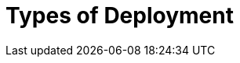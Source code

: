 :description: This section describes the different types of deployments in Ops Manager.

= Types of Deployment 
